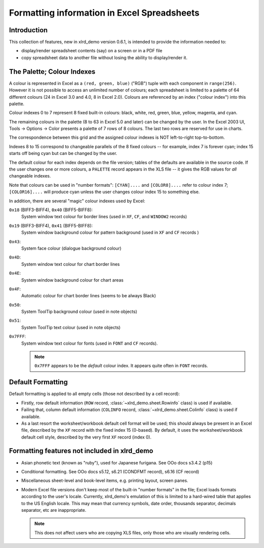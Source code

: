Formatting information in Excel Spreadsheets
============================================

Introduction
------------

This collection of features, new in xlrd_demo version 0.6.1, is intended
to provide the information needed to:

- display/render spreadsheet contents (say) on a screen or in a PDF file
- copy spreadsheet data to another file without losing the ability to
  display/render it.

.. _palette:

The Palette; Colour Indexes
---------------------------

A colour is represented in Excel as a ``(red, green, blue)`` ("RGB") tuple
with each component in ``range(256)``. However it is not possible to access an
unlimited number of colours; each spreadsheet is limited to a palette of 64
different colours (24 in Excel 3.0 and 4.0, 8 in Excel 2.0).
Colours are referenced by an index ("colour index") into this palette.

Colour indexes 0 to 7 represent 8 fixed built-in colours:
black, white, red, green, blue, yellow, magenta, and cyan.

The remaining colours in the palette (8 to 63 in Excel 5.0 and later)
can be changed by the user. In the Excel 2003 UI,
Tools -> Options -> Color presents a palette
of 7 rows of 8 colours. The last two rows are reserved for use in charts.

The correspondence between this grid and the assigned
colour indexes is NOT left-to-right top-to-bottom.

Indexes 8 to 15 correspond to changeable
parallels of the 8 fixed colours -- for example, index 7 is forever cyan;
index 15 starts off being cyan but can be changed by the user.

The default colour for each index depends on the file version; tables of the
defaults are available in the source code. If the user changes one or more
colours, a ``PALETTE`` record appears in the XLS file -- it gives the RGB values
for *all* changeable
indexes.

Note that colours can be used in "number formats": ``[CYAN]....`` and
``[COLOR8]....`` refer to colour index 7; ``[COLOR16]....`` will produce cyan
unless the user changes colour index 15 to something else.

In addition, there are several "magic" colour indexes used by Excel:

``0x18`` (BIFF3-BIFF4), ``0x40`` (BIFF5-BIFF8):
  System window text colour for border lines (used in ``XF``, ``CF``, and
  ``WINDOW2`` records)

``0x19`` (BIFF3-BIFF4), ``0x41`` (BIFF5-BIFF8):
  System window background colour for pattern background (used in ``XF`` and
  ``CF`` records )

``0x43``:
  System face colour (dialogue background colour)

``0x4D``:
  System window text colour for chart border lines

``0x4E``:
  System window background colour for chart areas

``0x4F``:
  Automatic colour for chart border lines (seems to be always Black)

``0x50``:
  System ToolTip background colour (used in note objects)

``0x51``:
  System ToolTip text colour (used in note objects)

``0x7FFF``:
  System window text colour for fonts (used in ``FONT`` and ``CF`` records).

  .. note::
    ``0x7FFF`` appears to be the *default* colour index.
    It appears quite often in ``FONT`` records.

Default Formatting
------------------

Default formatting is applied to all empty cells (those not described by a cell
record):

- Firstly, row default information (``ROW`` record, :class:`~xlrd_demo.sheet.Rowinfo`
  class) is used if available.

- Failing that, column default information (``COLINFO`` record,
  :class:`~xlrd_demo.sheet.Colinfo` class) is used if available.

- As a last resort the worksheet/workbook default cell format will be used; this
  should always be present in an Excel file,
  described by the ``XF`` record with the fixed index 15 (0-based).
  By default, it uses the worksheet/workbook default cell style,
  described by the very first ``XF`` record (index 0).

Formatting features not included in xlrd_demo
----------------------------------------

- Asian phonetic text (known as "ruby"), used for Japanese furigana.
  See OOo docs s3.4.2 (p15)

- Conditional formatting. See OOo docs s5.12, s6.21 (CONDFMT record), s6.16
  (CF record)

- Miscellaneous sheet-level and book-level items, e.g. printing layout,
  screen panes.

- Modern Excel file versions don't keep most of the built-in
  "number formats" in the file; Excel loads formats according to the
  user's locale. Currently, xlrd_demo's emulation of this is limited to
  a hard-wired table that applies to the US English locale. This may mean
  that currency symbols, date order, thousands separator, decimals separator,
  etc are inappropriate.

  .. note::
    This does not affect users who are copying XLS
    files, only those who are visually rendering cells.
